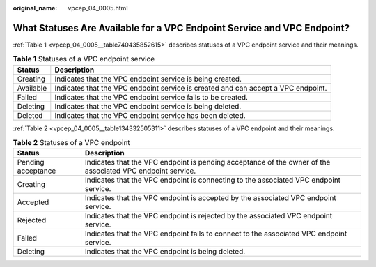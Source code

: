 :original_name: vpcep_04_0005.html

.. _vpcep_04_0005:

What Statuses Are Available for a VPC Endpoint Service and VPC Endpoint?
========================================================================

:ref:`Table 1 <vpcep_04_0005__table740435852615>` describes statuses of a VPC endpoint service and their meanings.

.. _vpcep_04_0005__table740435852615:

.. table:: **Table 1** Statuses of a VPC endpoint service

   +-----------+-----------------------------------------------------------------------------------+
   | Status    | Description                                                                       |
   +===========+===================================================================================+
   | Creating  | Indicates that the VPC endpoint service is being created.                         |
   +-----------+-----------------------------------------------------------------------------------+
   | Available | Indicates that the VPC endpoint service is created and can accept a VPC endpoint. |
   +-----------+-----------------------------------------------------------------------------------+
   | Failed    | Indicates that the VPC endpoint service fails to be created.                      |
   +-----------+-----------------------------------------------------------------------------------+
   | Deleting  | Indicates that the VPC endpoint service is being deleted.                         |
   +-----------+-----------------------------------------------------------------------------------+
   | Deleted   | Indicates that the VPC endpoint service has been deleted.                         |
   +-----------+-----------------------------------------------------------------------------------+

:ref:`Table 2 <vpcep_04_0005__table134332505311>` describes statuses of a VPC endpoint and their meanings.

.. _vpcep_04_0005__table134332505311:

.. table:: **Table 2** Statuses of a VPC endpoint

   +--------------------+------------------------------------------------------------------------------------------------------------+
   | Status             | Description                                                                                                |
   +====================+============================================================================================================+
   | Pending acceptance | Indicates that the VPC endpoint is pending acceptance of the owner of the associated VPC endpoint service. |
   +--------------------+------------------------------------------------------------------------------------------------------------+
   | Creating           | Indicates that the VPC endpoint is connecting to the associated VPC endpoint service.                      |
   +--------------------+------------------------------------------------------------------------------------------------------------+
   | Accepted           | Indicates that the VPC endpoint is accepted by the associated VPC endpoint service.                        |
   +--------------------+------------------------------------------------------------------------------------------------------------+
   | Rejected           | Indicates that the VPC endpoint is rejected by the associated VPC endpoint service.                        |
   +--------------------+------------------------------------------------------------------------------------------------------------+
   | Failed             | Indicates that the VPC endpoint fails to connect to the associated VPC endpoint service.                   |
   +--------------------+------------------------------------------------------------------------------------------------------------+
   | Deleting           | Indicates that the VPC endpoint is being deleted.                                                          |
   +--------------------+------------------------------------------------------------------------------------------------------------+
